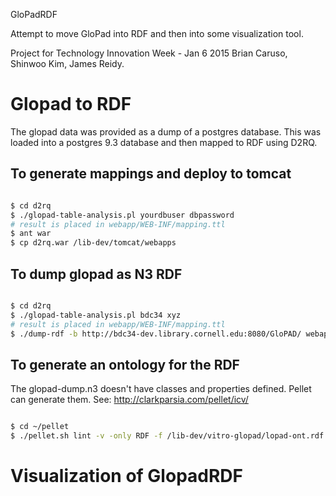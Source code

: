 GloPadRDF

Attempt to move GloPad into RDF and then into some visualization tool.

Project for Technology Innovation Week - Jan 6 2015
Brian Caruso, Shinwoo Kim, James Reidy.

* Glopad to RDF
The glopad data was provided as a dump of a postgres database. This
was loaded into a postgres 9.3 database and then mapped to RDF using
D2RQ.

** To generate mappings and deploy to tomcat

#+BEGIN_SRC bash

$ cd d2rq
$ ./glopad-table-analysis.pl yourdbuser dbpassword
# result is placed in webapp/WEB-INF/mapping.ttl
$ ant war
$ cp d2rq.war /lib-dev/tomcat/webapps

#+END_SRC

** To dump glopad as N3 RDF

#+BEGIN_SRC bash

$ cd d2rq
$ ./glopad-table-analysis.pl bdc34 xyz
# result is placed in webapp/WEB-INF/mapping.ttl
$ ./dump-rdf -b http://bdc34-dev.library.cornell.edu:8080/GloPAD/ webapp/WEB-INF/mapping.ttl > glopad-dump.n3

#+END_SRC

** To generate an ontology for the RDF
The glopad-dump.n3 doesn't have classes and properties defined.
Pellet can generate them. See:
http://clarkparsia.com/pellet/icv/

#+BEGIN_SRC bash

$ cd ~/pellet
$ ./pellet.sh lint -v -only RDF -f /lib-dev/vitro-glopad/lopad-ont.rdf ~/glopadRdf/glopad-dump.n3 > /lib-dev/vitro-glopad/glopadLint.out

#+END_SRC

* Visualization of GlopadRDF




